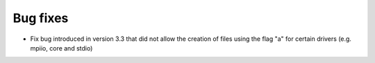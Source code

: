 Bug fixes
---------

* Fix bug introduced in version 3.3 that did not allow the creation of files using the flag "a" for certain drivers (e.g. mpiio, core and stdio)
